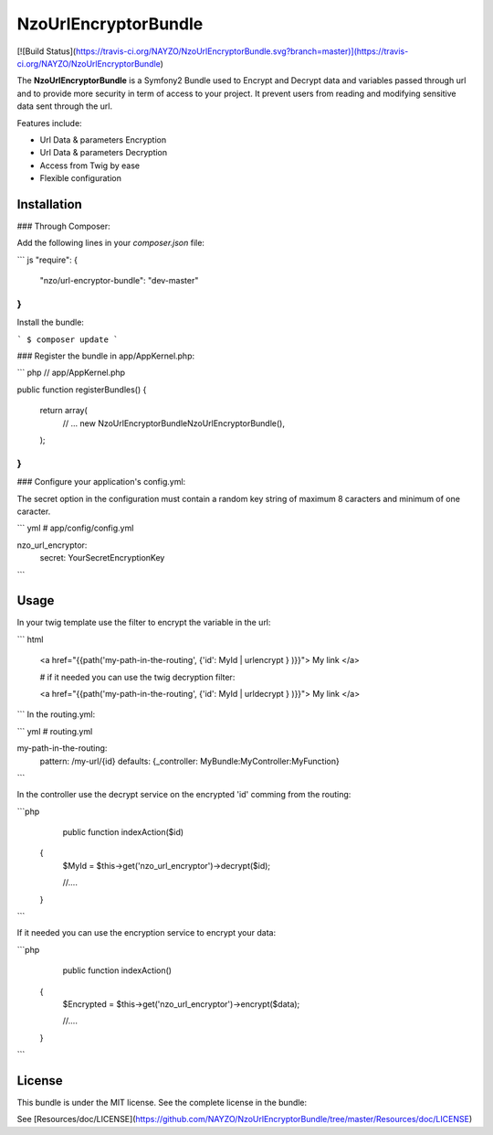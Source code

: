 NzoUrlEncryptorBundle
=====================

[![Build Status](https://travis-ci.org/NAYZO/NzoUrlEncryptorBundle.svg?branch=master)](https://travis-ci.org/NAYZO/NzoUrlEncryptorBundle)

The **NzoUrlEncryptorBundle** is a Symfony2 Bundle used to Encrypt and Decrypt data and variables passed through url and to provide more security in term of access to your project.
It prevent users from reading and modifying sensitive data sent through the url.

Features include:

- Url Data & parameters Encryption
- Url Data & parameters Decryption
- Access from Twig by ease
- Flexible configuration


Installation
------------

### Through Composer:

Add the following lines in your `composer.json` file:

``` js
"require": {
    "nzo/url-encryptor-bundle": "dev-master"
}
```
Install the bundle:

```
$ composer update
```

### Register the bundle in app/AppKernel.php:

``` php
// app/AppKernel.php

public function registerBundles()
{
    return array(
        // ...
        new Nzo\UrlEncryptorBundle\NzoUrlEncryptorBundle(),
    );
}
```

### Configure your application's config.yml:

The secret option in the configuration must contain a random key string of maximum 8 caracters and minimum of one caracter.

``` yml
# app/config/config.yml

nzo_url_encryptor:
    secret: YourSecretEncryptionKey 
```

Usage
-----

In your twig template use the filter to encrypt the variable in the url:

``` html

 <a href="{{path('my-path-in-the-routing', {'id': MyId | urlencrypt } )}}"> My link </a>

 # if it needed you can use the twig decryption filter:

 <a href="{{path('my-path-in-the-routing', {'id': MyId | urldecrypt } )}}"> My link </a>
``` 
In the routing.yml:

``` yml
# routing.yml

my-path-in-the-routing:    
    pattern: /my-url/{id}
    defaults: {_controller: MyBundle:MyController:MyFunction}

```

In the controller use the decrypt service on the encrypted 'id' comming from the routing:

```php
     public function indexAction($id) 
    {
        $MyId = $this->get('nzo_url_encryptor')->decrypt($id);

        //....

    }    
```

If it needed you can use the encryption service to encrypt your data:

```php
     public function indexAction() 
    {   
        $Encrypted = $this->get('nzo_url_encryptor')->encrypt($data);

        //....

    }    
```

License
-------

This bundle is under the MIT license. See the complete license in the bundle:

See [Resources/doc/LICENSE](https://github.com/NAYZO/NzoUrlEncryptorBundle/tree/master/Resources/doc/LICENSE)